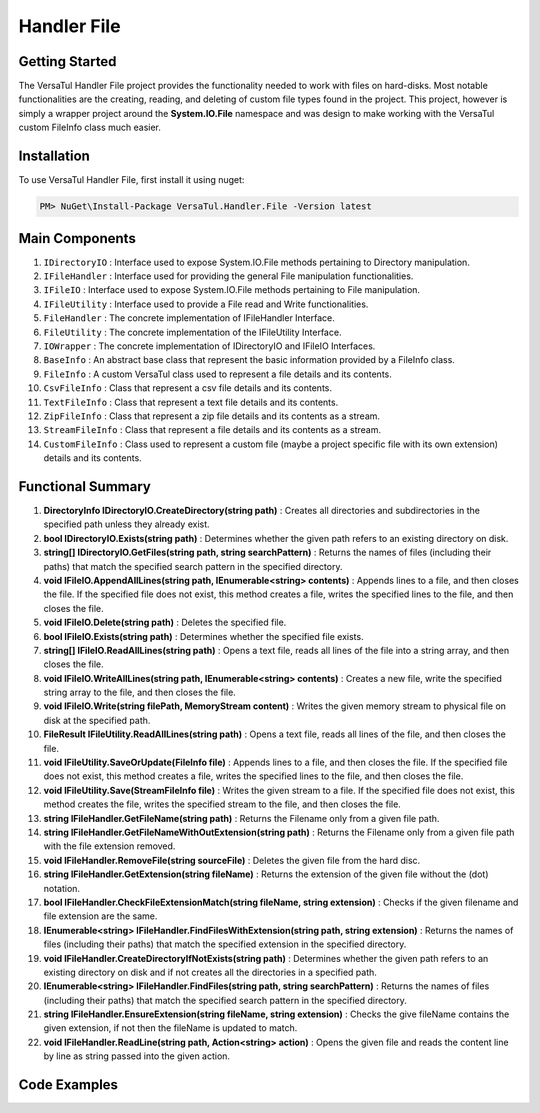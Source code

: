 Handler File
==================

Getting Started
----------------
The VersaTul Handler File project provides the functionality needed to work with files on hard-disks. 
Most notable functionalities are the creating, reading, and deleting of custom file types found in the project. 
This project, however is simply a wrapper project around the **System.IO.File** namespace and was design to make working with the VersaTul custom FileInfo class much easier.

Installation
------------

To use VersaTul Handler File, first install it using nuget:

.. code-block:: console
    
    PM> NuGet\Install-Package VersaTul.Handler.File -Version latest

Main Components
----------------
#. ``IDirectoryIO`` : Interface used to expose System.IO.File methods pertaining to Directory manipulation.
#. ``IFileHandler`` : Interface used for providing the general File manipulation functionalities.
#. ``IFileIO`` : Interface used to expose System.IO.File methods pertaining to File manipulation.
#. ``IFileUtility`` :  Interface used to provide a File read and Write functionalities.
#. ``FileHandler`` : The concrete implementation of IFileHandler Interface.
#. ``FileUtility`` : The concrete implementation of the IFileUtility Interface.
#. ``IOWrapper`` : The concrete implementation of IDirectoryIO and IFileIO Interfaces.
#. ``BaseInfo`` : An abstract base class that represent the basic information provided by a FileInfo class.
#. ``FileInfo`` : A custom VersaTul class used to represent a file details and its contents.
#. ``CsvFileInfo`` : Class that represent a csv file details and its contents.
#. ``TextFileInfo`` : Class that represent a text file details and its contents.
#. ``ZipFileInfo`` : Class that represent a zip file details and its contents as a stream.
#. ``StreamFileInfo`` : Class that represent a file details and its contents as a stream.
#. ``CustomFileInfo`` : Class used to represent a custom file (maybe a project specific file with its own extension) details and its contents.

Functional Summary
------------------
#. **DirectoryInfo IDirectoryIO.CreateDirectory(string path)** : Creates all directories and subdirectories in the specified path unless they already exist.
#. **bool IDirectoryIO.Exists(string path)** : Determines whether the given path refers to an existing directory on disk.
#. **string[] IDirectoryIO.GetFiles(string path, string searchPattern)** : Returns the names of files (including their paths) that match the specified search pattern in the specified directory.
#. **void IFileIO.AppendAllLines(string path, IEnumerable<string> contents)** : Appends lines to a file, and then closes the file. If the specified file does not exist, this method creates a file, writes the specified lines to the file, and then closes the file.
#. **void IFileIO.Delete(string path)** : Deletes the specified file.
#. **bool IFileIO.Exists(string path)** : Determines whether the specified file exists.
#. **string[] IFileIO.ReadAllLines(string path)** : Opens a text file, reads all lines of the file into a string array, and then closes the file.
#. **void IFileIO.WriteAllLines(string path, IEnumerable<string> contents)** : Creates a new file, write the specified string array to the file, and then closes the file.
#. **void IFileIO.Write(string filePath, MemoryStream content)** : Writes the given memory stream to physical file on disk at the specified path.
#. **FileResult IFileUtility.ReadAllLines(string path)** : Opens a text file, reads all lines of the file, and then closes the file.
#. **void IFileUtility.SaveOrUpdate(FileInfo file)** : Appends lines to a file, and then closes the file. If the specified file does not exist, this method creates a file, writes the specified lines to the file, and then closes the file.
#. **void IFileUtility.Save(StreamFileInfo file)** : Writes the given stream to a file. If the specified file does not exist, this method creates the file, writes the specified stream to the file, and then closes the file.
#. **string IFileHandler.GetFileName(string path)** : Returns the Filename only from a given file path.
#. **string IFileHandler.GetFileNameWithOutExtension(string path)** : Returns the Filename only from a given file path with the file extension removed.
#. **void IFileHandler.RemoveFile(string sourceFile)** : Deletes the given file from the hard disc.
#. **string IFileHandler.GetExtension(string fileName)** : Returns the extension of the given file without the (dot) notation.
#. **bool IFileHandler.CheckFileExtensionMatch(string fileName, string extension)** : Checks if the given filename and file extension are the same.
#. **IEnumerable<string> IFileHandler.FindFilesWithExtension(string path, string extension)** : Returns the names of files (including their paths) that match the specified extension in the specified directory.
#. **void IFileHandler.CreateDirectoryIfNotExists(string path)** : Determines whether the given path refers to an existing directory on disk and if not creates all the directories in a specified path.
#. **IEnumerable<string> IFileHandler.FindFiles(string path, string searchPattern)** : Returns the names of files (including their paths) that match the specified search pattern in the specified directory.
#. **string IFileHandler.EnsureExtension(string fileName, string extension)** : Checks the give fileName contains the given extension, if not then the fileName is updated to match.
#. **void IFileHandler.ReadLine(string path, Action<string> action)** : Opens the given file and reads the content line by line as string passed into the given action.

Code Examples
-------------
.. code-block:: c#
    :caption: File Utility Save Or Update Example

    using VersaTul.Handler.File.Contracts;
    using VersaTul.Handler.File.Types;
    using VersaTul.Utilities.Contracts;

    class Program
    {
        static void Main(string[] args)
        {
            // Create instances 
            var iOWrapper = new IOWrapper();
            var fileHandler = new FileHandler(iOWrapper, iOWrapper);
            var fileUtility = new FileUtility(fileHandler, iOWrapper);

            // Text File Info to save 
            var textFileData = "Large amount of text to save to file";
            var fileData = new TextFileInfo("c:\some\path\on\disk","data", textFileData);

            //Save or Update 
            fileUtility.SaveOrUpdate(fileData);
        }
        Console.ReadLine();
    }
